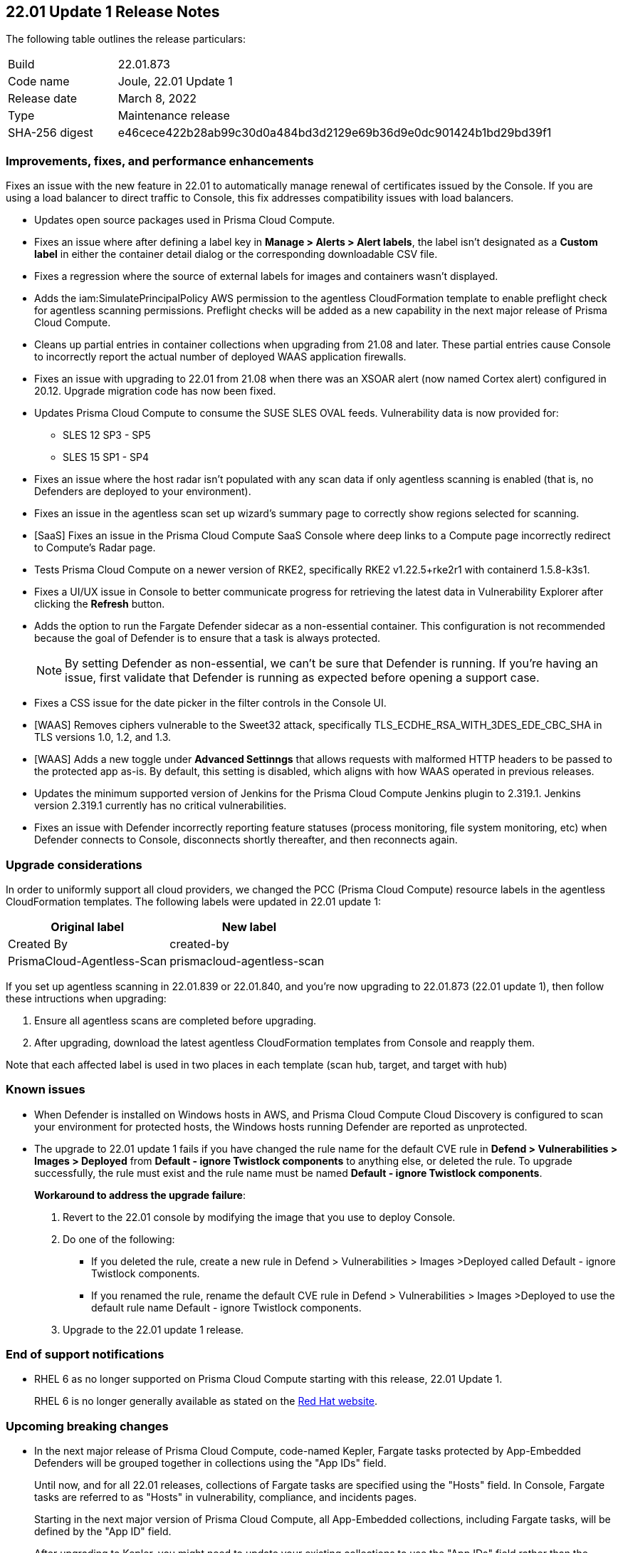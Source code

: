 == 22.01 Update 1 Release Notes

The following table outlines the release particulars:

[cols="1,4"]
|===
|Build
|22.01.873

|Code name
|Joule, 22.01 Update 1

|Release date
|March 8, 2022

|Type
|Maintenance release

|SHA-256 digest
|e46cece422b28ab99c30d0a484bd3d2129e69b36d9e0dc901424b1bd29bd39f1
|===

// Besides hosting the download on the Palo Alto Networks Customer Support Portal, we also support programmatic download (e.g., curl, wget) of the release directly from our CDN:
//
// LINK

=== Improvements, fixes, and performance enhancements

// #35849
Fixes an issue with the new feature in 22.01 to automatically manage renewal of certificates issued by the Console.
If you are using a load balancer to direct traffic to Console, this fix addresses compatibility issues with load balancers. 

// #36278, #36015
* Updates open source packages used in Prisma Cloud Compute.

// #35723
* Fixes an issue where after defining a label key in *Manage > Alerts > Alert labels*, the label isn't designated as a *Custom label* in either the container detail dialog or the corresponding downloadable CSV file.

// #36225, 36189
* Fixes a regression where the source of external labels for images and containers wasn't displayed.

// #35745
* Adds the iam:SimulatePrincipalPolicy AWS permission to the agentless CloudFormation template to enable preflight check for agentless scanning permissions.
Preflight checks will be added as a new capability in the next major release of Prisma Cloud Compute.

// #35943
* Cleans up partial entries in container collections when upgrading from 21.08 and later.
These partial entries cause Console to incorrectly report the actual number of deployed WAAS application firewalls.

// #35797
* Fixes an issue with upgrading to 22.01 from 21.08 when there was an XSOAR alert (now named Cortex alert) configured in 20.12.
Upgrade migration code has now been fixed.

// #35683
* Updates Prisma Cloud Compute to consume the SUSE SLES OVAL feeds.
Vulnerability data is now provided for:
+
** SLES 12 SP3 - SP5
** SLES 15 SP1 - SP4

// #35682
* Fixes an issue where the host radar isn't populated with any scan data if only agentless scanning is enabled (that is, no Defenders are deployed to your environment).

// #35610
* Fixes an issue in the agentless scan set up wizard's summary page to correctly show regions selected for scanning.

// #35506
* [SaaS] Fixes an issue in the Prisma Cloud Compute SaaS Console where deep links to a Compute page incorrectly redirect to Compute's Radar page.

// #35484
* Tests Prisma Cloud Compute on a newer version of RKE2, specifically RKE2 v1.22.5+rke2r1 with containerd 1.5.8-k3s1.

// #35382
* Fixes a UI/UX issue in Console to better communicate progress for retrieving the latest data in Vulnerability Explorer after clicking the *Refresh* button.

// #35106
* Adds the option to run the Fargate Defender sidecar as a non-essential container.
This configuration is not recommended because the goal of Defender is to ensure that a task is always protected.
+
NOTE: By setting Defender as non-essential, we can't be sure that Defender is running.
If you're having an issue, first validate that Defender is running as expected before opening a support case.

// #34857
* Fixes a CSS issue for the date picker in the filter controls in the Console UI.

// #35282
* [WAAS] Removes ciphers vulnerable to the Sweet32 attack, specifically TLS_ECDHE_RSA_WITH_3DES_EDE_CBC_SHA in TLS versions 1.0, 1.2, and 1.3.

// #33928
* [WAAS] Adds a new toggle under *Advanced Settinngs* that allows requests with malformed HTTP headers to be passed to the protected app as-is.
By default, this setting is disabled, which aligns with how WAAS operated in previous releases.

// #33676 
* Updates the minimum supported version of Jenkins for the Prisma Cloud Compute Jenkins plugin to 2.319.1.
Jenkins version 2.319.1 currently has no critical vulnerabilities.

// #35486
* Fixes an issue with Defender incorrectly reporting feature statuses (process monitoring, file system monitoring, etc) when Defender connects to Console, disconnects shortly thereafter, and then reconnects again.


=== Upgrade considerations

// #36038, #35971, #35905
In order to uniformly support all cloud providers, we changed the PCC (Prisma Cloud Compute) resource labels in the agentless CloudFormation templates.
The following labels were updated in 22.01 update 1:

[cols="1,1"]
|===
|Original label |New label

|Created By
|created-by

|PrismaCloud-Agentless-Scan
|prismacloud-agentless-scan

|===

If you set up agentless scanning in 22.01.839 or 22.01.840, and you're now upgrading to 22.01.873 (22.01 update 1), then follow these intructions when upgrading:

. Ensure all agentless scans are completed before upgrading.
. After upgrading, download the latest agentless CloudFormation templates from Console and reapply them.

Note that each affected label is used in two places in each template (scan hub, target, and target with hub)


=== Known issues

// #22837
* When Defender is installed on Windows hosts in AWS, and Prisma Cloud Compute Cloud Discovery is configured to scan your environment for protected hosts, the Windows hosts running Defender are reported as unprotected.

// #pcsup-8485 (on-prem only)
* The upgrade to 22.01 update 1 fails if you have changed the rule name for the default CVE rule in *Defend > Vulnerabilities > Images > Deployed* from *Default - ignore Twistlock components* to anything else, or deleted the rule. To upgrade successfully, the rule must exist and the rule name must be named *Default - ignore Twistlock components*.
+
*Workaround to address the upgrade failure*:
+
1. Revert to the 22.01 console by modifying the image that you use to deploy Console. 
2. Do one of the following:
 - If you deleted the rule, create a new rule in Defend > Vulnerabilities > Images >Deployed called Default - ignore Twistlock components.
 - If you renamed the rule, rename the default CVE rule in Defend > Vulnerabilities > Images >Deployed to use the default rule name Default - ignore Twistlock components.
3. Upgrade to the 22.01 update 1 release.


=== End of support notifications

// Email from JM and AH on Feb 14, 2022
* RHEL 6 as no longer supported on Prisma Cloud Compute starting with this release, 22.01 Update 1. 
+
RHEL 6 is no longer generally available as stated on the https://access.redhat.com/support/policy/updates/errata[Red Hat website].

=== Upcoming breaking changes

// #33427
* In the next major release of Prisma Cloud Compute, code-named Kepler, Fargate tasks protected by App-Embedded Defenders will be grouped together in collections using the "App IDs" field.
+
Until now, and for all 22.01 releases, collections of Fargate tasks are specified using the "Hosts" field.
In Console, Fargate tasks are referred to as "Hosts" in vulnerability, compliance, and incidents pages.
+
Starting in the next major version of Prisma Cloud Compute, all App-Embedded collections, including Fargate tasks, will be defined by the "App ID" field.
+
After upgrading to Kepler, you might need to update your existing collections to use the "App IDs" field rather than the "Hosts" field to maintain the correct grouping of resources for filtering, assigning permissions, and scoping vulnerability and compliance policies.
+
Also, the CSV file export for vulnerability scan results, compliance scan results, and incidents will change.
Fargate tasks protected by App-Embedded Defender will be reported under the "Apps" column rather than the "Hosts" column.

// #29326   Only relevant for PCCE
* Due to the deprecation of the https://techcommunity.microsoft.com/t5/azure-active-directory-identity/update-your-applications-to-use-microsoft-authentication-library/ba-p/1257363[Azure AD Graph API], in the next major release of Prisma Cloud Compute, code-named Kepler, you will need to change the application permissions when using Azure Active Directory as a SAML identity provider for Compute. 
+
When configuring Azure, you must replace the `Directory.Read.All` permission for Azure Active Directory Graph with the `Directory.Read.All` permission for to the Microsoft Graph API to continue using SAML authentication with Azure Active Directory. 
The article on how to https://docs.paloaltonetworks.com/prisma/prisma-cloud/22-01/prisma-cloud-compute-edition-admin/authentication/saml_azure_active_directory.html#_integrate_with_azure_active_directory_via_saml_2_0_federation__add_permissions_to_allow_prisma_cloud_console_to_query_the_azure_active_directory_api[Add permissions to allow Prisma Cloud Console to query the Azure Active Directory API] will be updated in the Kepler release.
